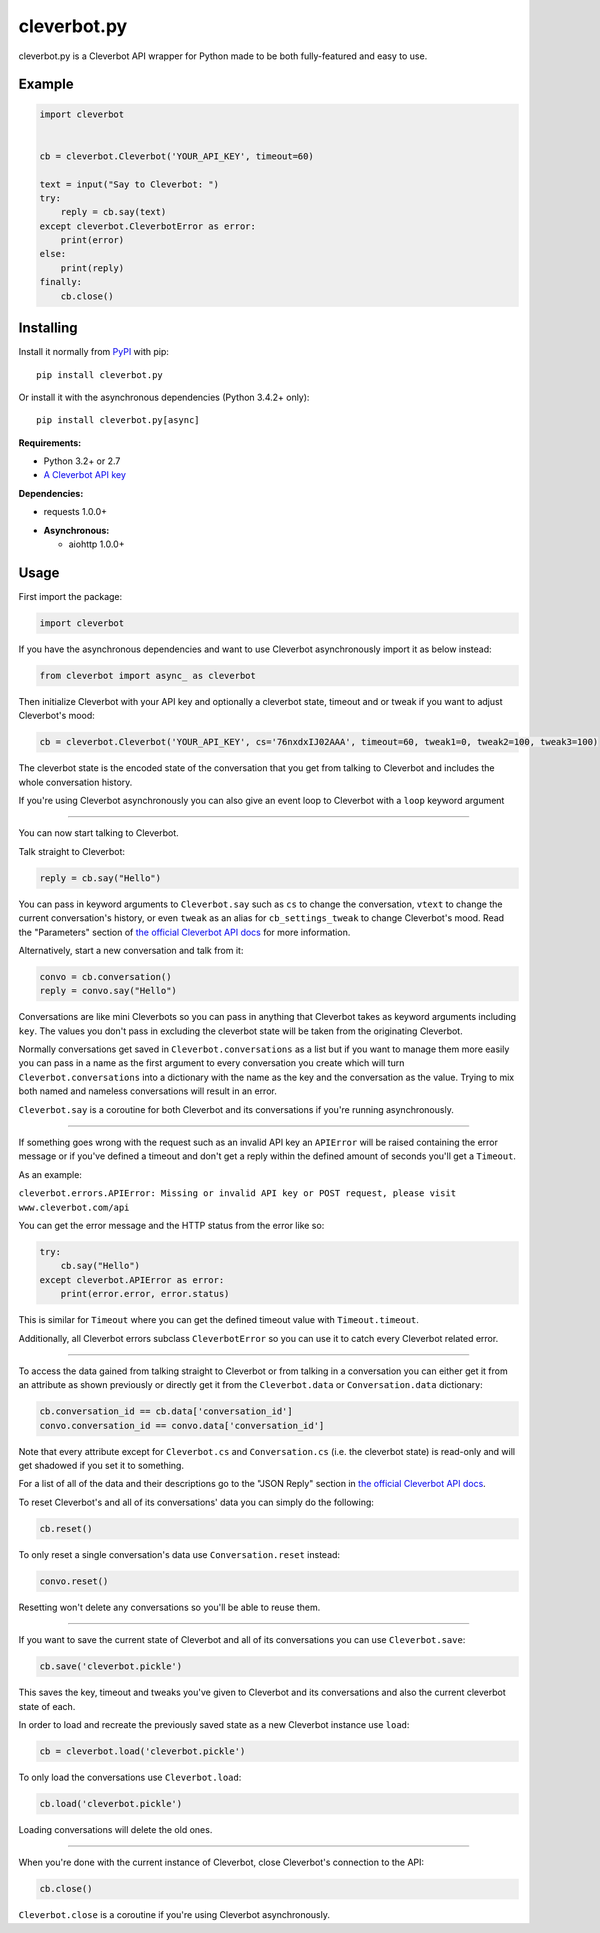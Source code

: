 cleverbot.py
============

cleverbot.py is a Cleverbot API wrapper for Python made to be both
fully-featured and easy to use.

Example
-------

.. code:: py

    import cleverbot


    cb = cleverbot.Cleverbot('YOUR_API_KEY', timeout=60)

    text = input("Say to Cleverbot: ")
    try:
        reply = cb.say(text)
    except cleverbot.CleverbotError as error:
        print(error)
    else:
        print(reply)
    finally:
        cb.close()

Installing
----------

Install it normally from `PyPI <https://pypi.org/project/cleverbot.py/>`_ with
pip:

::

    pip install cleverbot.py

Or install it with the asynchronous dependencies (Python 3.4.2+ only):

::

    pip install cleverbot.py[async]

**Requirements:**

- Python 3.2+ or 2.7
- `A Cleverbot API key <https://www.cleverbot.com/api/>`_

**Dependencies:**

- requests 1.0.0+

+ **Asynchronous:**

  - aiohttp 1.0.0+

Usage
-----

First import the package:

.. code:: py

    import cleverbot

If you have the asynchronous dependencies and want to use Cleverbot
asynchronously import it as below instead:

.. code:: py

    from cleverbot import async_ as cleverbot

Then initialize Cleverbot with your API key and optionally a cleverbot state,
timeout and or tweak if you want to adjust Cleverbot's mood:

.. code:: py

    cb = cleverbot.Cleverbot('YOUR_API_KEY', cs='76nxdxIJ02AAA', timeout=60, tweak1=0, tweak2=100, tweak3=100)

The cleverbot state is the encoded state of the conversation that you get from
talking to Cleverbot and includes the whole conversation history.

If you're using Cleverbot asynchronously you can also give an event loop to
Cleverbot with a ``loop`` keyword argument

--------------

You can now start talking to Cleverbot.

Talk straight to Cleverbot:

.. code:: py

    reply = cb.say("Hello")

You can pass in keyword arguments to ``Cleverbot.say`` such as ``cs`` to change
the conversation, ``vtext`` to change the current conversation's history, or
even ``tweak`` as an alias for ``cb_settings_tweak`` to change Cleverbot's
mood. Read the "Parameters" section of `the official Cleverbot API docs
<https://www.cleverbot.com/api/howto/>`_ for more information.

Alternatively, start a new conversation and talk from it:

.. code:: py

    convo = cb.conversation()
    reply = convo.say("Hello")

Conversations are like mini Cleverbots so you can pass in anything that
Cleverbot takes as keyword arguments including ``key``. The values you don't
pass in excluding the cleverbot state will be taken from the originating
Cleverbot.

Normally conversations get saved in ``Cleverbot.conversations`` as a list but
if you want to manage them more easily you can pass in a name as the first
argument to every conversation you create which will turn
``Cleverbot.conversations`` into a dictionary with the name as the key and the
conversation as the value. Trying to mix both named and nameless conversations
will result in an error.

``Cleverbot.say`` is a coroutine for both Cleverbot and its conversations if
you're running asynchronously.

--------------

If something goes wrong with the request such as an invalid API key an
``APIError`` will be raised containing the error message or if you've defined
a timeout and don't get a reply within the defined amount of seconds you'll
get a ``Timeout``.

As an example:

``cleverbot.errors.APIError: Missing or invalid API key or POST request, please
visit www.cleverbot.com/api``

You can get the error message and the HTTP status from the error
like so:

.. code:: py

    try:
        cb.say("Hello")
    except cleverbot.APIError as error:
        print(error.error, error.status)

This is similar for ``Timeout`` where you can get the defined timeout
value with ``Timeout.timeout``.

Additionally, all Cleverbot errors subclass ``CleverbotError`` so you can use
it to catch every Cleverbot related error.

--------------

To access the data gained from talking straight to Cleverbot or from talking in
a conversation you can either get it from an attribute as shown previously or
directly get it from the ``Cleverbot.data`` or ``Conversation.data``
dictionary:

.. code:: py

    cb.conversation_id == cb.data['conversation_id']
    convo.conversation_id == convo.data['conversation_id']

Note that every attribute except for ``Cleverbot.cs`` and ``Conversation.cs``
(i.e. the cleverbot state) is read-only and will get shadowed if you set it to
something.

For a list of all of the data and their descriptions go to the "JSON Reply"
section in `the official Cleverbot API docs
<https://www.cleverbot.com/api/howto/>`_.

To reset Cleverbot's and all of its conversations' data you can simply do the
following:

.. code:: py

    cb.reset()

To only reset a single conversation's data use ``Conversation.reset`` instead:

.. code:: py

    convo.reset()

Resetting won't delete any conversations so you'll be able to reuse them.

--------------

If you want to save the current state of Cleverbot and all of its conversations
you can use ``Cleverbot.save``:

.. code:: py

    cb.save('cleverbot.pickle')

This saves the key, timeout and tweaks you've given to Cleverbot and its
conversations and also the current cleverbot state of each.

In order to load and recreate the previously saved state as a new Cleverbot
instance use ``load``:

.. code:: py

    cb = cleverbot.load('cleverbot.pickle')

To only load the conversations use ``Cleverbot.load``:

.. code:: py

    cb.load('cleverbot.pickle')

Loading conversations will delete the old ones.

--------------

When you're done with the current instance of Cleverbot, close Cleverbot's
connection to the API:

.. code:: py

    cb.close()

``Cleverbot.close`` is a coroutine if you're using Cleverbot asynchronously.
